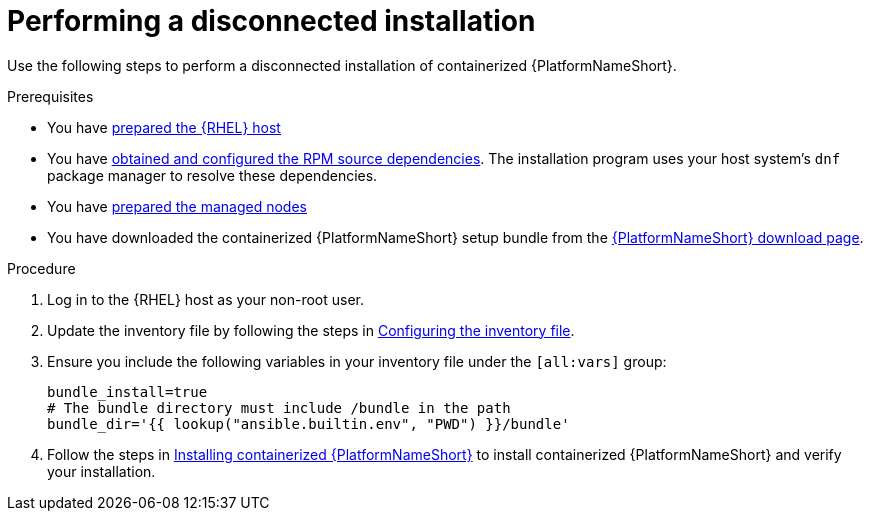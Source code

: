 :_mod-docs-content-type: PROCEDURE

[id="perform-disconnected-installation"]

= Performing a disconnected installation

[role="_abstract"]
Use the following steps to perform a disconnected installation of containerized {PlatformNameShort}.

.Prerequisites

* You have link:{URLContainerizedInstall}/preparing-containerized-installation#preparing-the-rhel-host-for-containerized-installation[prepared the {RHEL} host]
* You have link:{URLContainerizedInstall}/aap-containerized-disconnected-installation#obtaining-and-configuring-rpm-dependencies[obtained and configured the RPM source dependencies]. The installation program uses your host system's `dnf` package manager to resolve these dependencies.
* You have link:{URLContainerizedInstall}/preparing-containerized-installation#preparing-the-managed-nodes-for-containerized-installation[prepared the managed nodes]
* You have downloaded the containerized {PlatformNameShort} setup bundle from the link:{PlatformDownloadUrl}[{PlatformNameShort} download page].

.Procedure

. Log in to the {RHEL} host as your non-root user.
. Update the inventory file by following the steps in link:{URLContainerizedInstall}/preparing-containerized-installation#configuring-inventory-file[Configuring the inventory file].
. Ensure you include the following variables in your inventory file under the `[all:vars]` group:
+
----
bundle_install=true
# The bundle directory must include /bundle in the path
bundle_dir='{{ lookup("ansible.builtin.env", "PWD") }}/bundle'
----

. Follow the steps in link:{URLContainerizedInstall}/installing-containerized-aap[Installing containerized {PlatformNameShort}] to install containerized {PlatformNameShort} and verify your installation.
